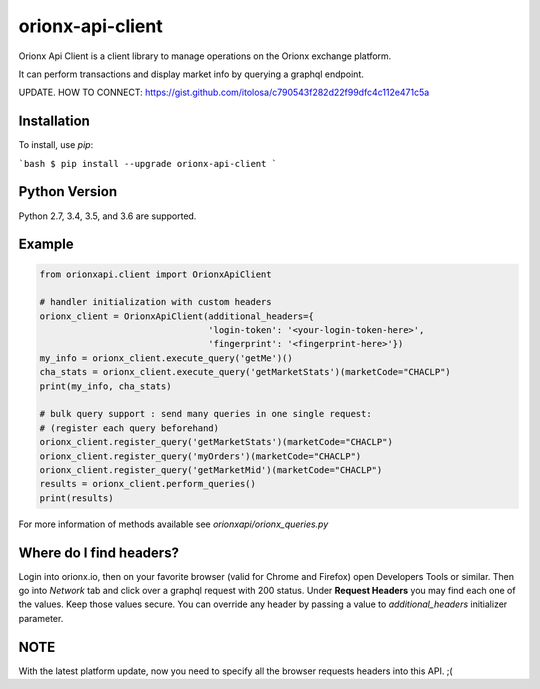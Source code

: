 =================
orionx-api-client
=================

Orionx Api Client is a client library to manage operations on the Orionx exchange platform.

It can perform transactions and display market info by querying a graphql endpoint.

UPDATE. HOW TO CONNECT: https://gist.github.com/itolosa/c790543f282d22f99dfc4c112e471c5a

Installation
============

To install, use `pip`:

```bash
$ pip install --upgrade orionx-api-client
```

Python Version
==============

Python 2.7, 3.4, 3.5, and 3.6 are supported.

Example
=======
.. code:: python

    from orionxapi.client import OrionxApiClient

    # handler initialization with custom headers
    orionx_client = OrionxApiClient(additional_headers={
                                    'login-token': '<your-login-token-here>',
                                    'fingerprint': '<fingerprint-here>'})
    my_info = orionx_client.execute_query('getMe')()
    cha_stats = orionx_client.execute_query('getMarketStats')(marketCode="CHACLP")
    print(my_info, cha_stats)

    # bulk query support : send many queries in one single request:
    # (register each query beforehand)
    orionx_client.register_query('getMarketStats')(marketCode="CHACLP")
    orionx_client.register_query('myOrders')(marketCode="CHACLP")
    orionx_client.register_query('getMarketMid')(marketCode="CHACLP")
    results = orionx_client.perform_queries()
    print(results)

For more information of methods available see `orionxapi/orionx_queries.py`

Where do I find headers?
========================
Login into orionx.io, then on your favorite browser (valid for Chrome and Firefox) open Developers Tools or similar. Then go into `Network` tab and click over a graphql request with 200 status. Under **Request Headers** you may find each one of the values. Keep those values secure. You can override any header by passing a value to `additional_headers` initializer parameter.

.. image:: https://github.com/itolosa/orionx-api-client/raw/meta/meta/login-token-example.png
   :height: 100px
   :width: 200 px
   :scale: 50 %
   :alt: alternate text
   :align: right
NOTE
====
With the latest platform update, now you need to specify all the browser requests headers into this API. ;(
